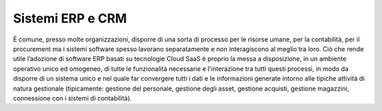 Sistemi ERP e CRM
================= 
  
È comune, presso molte organizzazioni, disporre di una sorta di processo per le risorse umane, per la contabilità, per il procurement ma i sistemi software spesso lavorano separatamente e non interagiscono al meglio tra loro. Ciò che rende utile l’adozione di software ERP basati su tecnologie Cloud SaaS è proprio la messa a disposizione, in un ambiente operativo unico ed omogeneo, di tutte le funzionalità necessarie e l'interazione tra tutti questi processi, in modo da disporre di un sistema unico e nel quale far convergere tutti i dati e le informazioni generate intorno alle tipiche attività di natura gestionale (tipicamente: gestione del personale, gestione degli asset, gestione acquisti, gestione magazzini, connessione con i sistemi di contabilità).
 